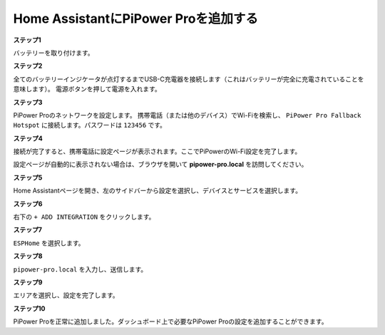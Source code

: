 Home AssistantにPiPower Proを追加する
==============================================

**ステップ1**

バッテリーを取り付けます。

**ステップ2**

全てのバッテリーインジケータが点灯するまでUSB-C充電器を接続します（これはバッテリーが完全に充電されていることを意味します）。
電源ボタンを押して電源を入れます。

**ステップ3**

PiPower Proのネットワークを設定します。
携帯電話（または他のデバイス）でWi-Fiを検索し、 ``PiPower Pro Fallback Hotspot`` に接続します。パスワードは ``123456`` です。

.. image:: img/pipw_host.jpg

**ステップ4**

接続が完了すると、携帯電話に設定ページが表示されます。ここでPiPowerのWi-Fi設定を完了します。

.. image:: img/pipw_wifi.jpg

設定ページが自動的に表示されない場合は、ブラウザを開いて **pipower-pro.local** を訪問してください。

**ステップ5**

Home Assistantページを開き、左のサイドバーから設定を選択し、デバイスとサービスを選択します。

.. image:: img/sp230803_162403.png

**ステップ6**

右下の ``+ ADD INTEGRATION`` をクリックします。

.. image:: img/sp230803_162631.png

**ステップ7**

``ESPHome`` を選択します。

.. image:: img/sp230803_162801.png

**ステップ8**

``pipower-pro.local`` を入力し、送信します。

.. image:: img/sp230803_162936.png

**ステップ9**

エリアを選択し、設定を完了します。

.. image:: img/sp230803_165117.png

**ステップ10**

PiPower Proを正常に追加しました。ダッシュボード上で必要なPiPower Proの設定を追加することができます。
